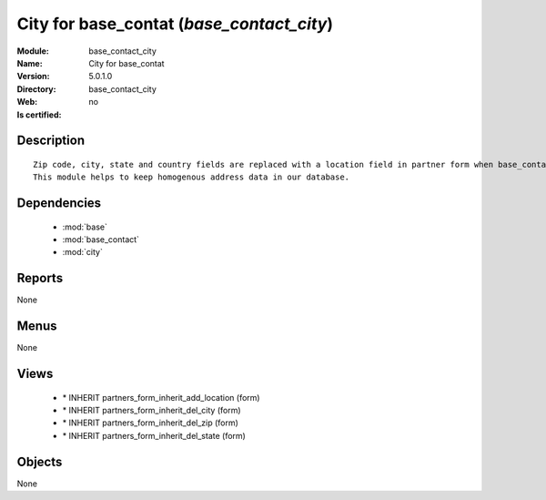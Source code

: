 
.. module:: base_contact_city
    :synopsis: City for base_contat
    :noindex:
.. 

.. raw:: html

    <link rel="stylesheet" href="../_static/hide_objects_in_sidebar.css" type="text/css" />

City for base_contat (*base_contact_city*)
==========================================
:Module: base_contact_city
:Name: City for base_contat
:Version: 5.0.1.0
:Directory: base_contact_city
:Web: 
:Is certified: no

Description
-----------

::

  Zip code, city, state and country fields are replaced with a location field in partner form when base_contact module is installed.
  This module helps to keep homogenous address data in our database.

Dependencies
------------

 * :mod:`base`
 * :mod:`base_contact`
 * :mod:`city`

Reports
-------

None


Menus
-------


None


Views
-----

 * \* INHERIT partners_form_inherit_add_location (form)
 * \* INHERIT partners_form_inherit_del_city (form)
 * \* INHERIT partners_form_inherit_del_zip (form)
 * \* INHERIT partners_form_inherit_del_state (form)


Objects
-------

None
